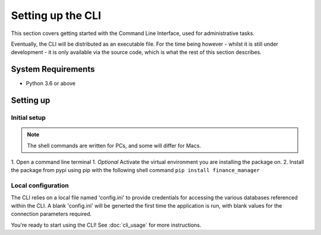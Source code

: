 Setting up the CLI
==================

This section covers getting started with the Command Line Interface, used for administrative tasks. 

Eventually, the CLI will be distributed as an executable file. For the time being however 
- whilst it is still under development - it is only available via the source code, which is what 
the rest of this section describes. 

System Requirements
-------------------

* Python 3.6 or above

Setting up
----------

Initial setup
^^^^^^^^^^^^^

.. note::
   
   The shell commands are written for PCs, and some will differ for Macs. 

1. Open a command line terminal
1. *Optional* Activate the virtual environment you are installing the package on. 
2. Install the package from pypi using pip with the following shell command ``pip install finance_manager``

Local configuration
^^^^^^^^^^^^^^^^^^^

The CLI relies on a local file named 'config.ini' to provide credentials for accessing the various databases referenced 
within the CLI. 
A blank 'config.ini' will be generted the first time the application is run, with blank values for the connection parameters required. 

You're ready to start using the CLI! See :doc:`cli_usage` for more instructions. 
